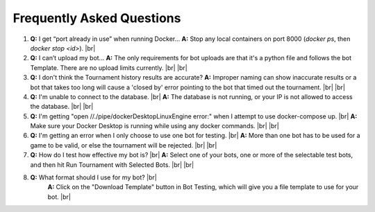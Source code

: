 Frequently Asked Questions
==========================

1. **Q:** I get “port already in use” when running Docker…  
   **A:** Stop any local containers on port 8000 (`docker ps`, then `docker stop <id>`).
   |br|
2. **Q:** I can’t upload my bot…  
   **A:** The only requirements for bot uploads are that it's a python file and follows the bot Template. There are no upload limits currently.  |br|
   |br|
3. **Q:** I don't think the Tournament history results are accurate?
   **A:** Improper naming can show inaccurate results or a bot that takes too long will cause a 'closed by' error pointing to the bot that timed out the tournament. |br|
   |br|
4. **Q:** I'm unable to connect to the database. |br|
   **A:** The database is not running, or your IP is not allowed to access the database. |br|
   |br|
5. **Q:** I'm getting "open //./pipe/dockerDesktopLinuxEngine error:" when I attempt to use docker-compose up. |br|
   **A:** Make sure your Docker Desktop is running while using any docker commands. |br|
   |br|
6. **Q:** I'm getting an error when I only choose to use one bot for testing. |br|
   **A:** More than one bot has to be used for a game to be valid, or else the tournament will be rejected. |br|
   |br|
7. **Q:** How do I test how effective my bot is? |br|
   **A:** Select one of your bots, one or more of the selectable test bots, and then hit Run Tournament with Selected Bots. |br|
   |br|
8. **Q:** What format should I use for my bot? |br|
    **A:** Click on the "Download Template" button in Bot Testing, which will give you a file template to use for your bot. |br|

.. |br| raw:: html

      <br>